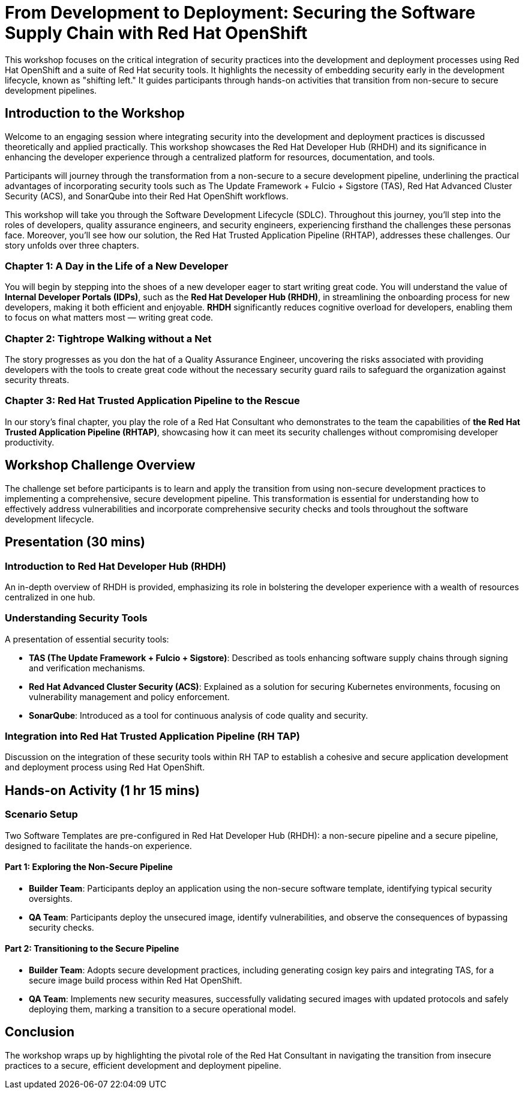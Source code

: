 = From Development to Deployment: Securing the Software Supply Chain with Red Hat OpenShift

This workshop focuses on the critical integration of security practices into the development and deployment processes using Red Hat OpenShift and a suite of Red Hat security tools. It highlights the necessity of embedding security early in the development lifecycle, known as "shifting left." It guides participants through hands-on activities that transition from non-secure to secure development pipelines.

== Introduction to the Workshop

Welcome to an engaging session where integrating security into the development and deployment practices is discussed theoretically and applied practically. This workshop showcases the Red Hat Developer Hub (RHDH) and its significance in enhancing the developer experience through a centralized platform for resources, documentation, and tools.

Participants will journey through the transformation from a non-secure to a secure development pipeline, underlining the practical advantages of incorporating security tools such as The Update Framework + Fulcio + Sigstore (TAS), Red Hat Advanced Cluster Security (ACS), and SonarQube into their Red Hat OpenShift workflows.

This workshop will take you through the Software Development Lifecycle (SDLC). Throughout this journey, you'll step into the roles of developers, quality assurance engineers, and security engineers, experiencing firsthand the challenges these personas face. Moreover, you'll see how our solution, the Red Hat Trusted Application Pipeline (RHTAP), addresses these challenges. Our story unfolds over three chapters.

=== Chapter 1: A Day in the Life of a New Developer

You will begin by stepping into the shoes of a new developer eager to start writing great code. You will understand the value of *Internal Developer Portals (IDPs)*, such as the *Red Hat Developer Hub (RHDH)*, in streamlining the onboarding process for new developers, making it both efficient and enjoyable. *RHDH* significantly reduces cognitive overload for developers, enabling them to focus on what matters most — writing great code.

=== Chapter 2: Tightrope Walking without a Net

The story progresses as you don the hat of a Quality Assurance Engineer, uncovering the risks associated with providing developers with the tools to create great code without the necessary security guard rails to safeguard the organization against security threats.

=== Chapter 3: Red Hat Trusted Application Pipeline to the Rescue

In our story's final chapter, you play the role of a Red Hat Consultant who demonstrates to the team the capabilities of *the Red Hat Trusted Application Pipeline (RHTAP)*, showcasing how it can meet its security challenges without compromising developer productivity.

== Workshop Challenge Overview

The challenge set before participants is to learn and apply the transition from using non-secure development practices to implementing a comprehensive, secure development pipeline. This transformation is essential for understanding how to effectively address vulnerabilities and incorporate comprehensive security checks and tools throughout the software development lifecycle.

== Presentation (30 mins)

=== Introduction to Red Hat Developer Hub (RHDH)

An in-depth overview of RHDH is provided, emphasizing its role in bolstering the developer experience with a wealth of resources centralized in one hub.

=== Understanding Security Tools

A presentation of essential security tools:

* *TAS (The Update Framework + Fulcio + Sigstore)*: Described as tools enhancing software supply chains through signing and verification mechanisms.
* *Red Hat Advanced Cluster Security (ACS)*: Explained as a solution for securing Kubernetes environments, focusing on vulnerability management and policy enforcement.
* *SonarQube*: Introduced as a tool for continuous analysis of code quality and security.

=== Integration into Red Hat Trusted Application Pipeline (RH TAP)

Discussion on the integration of these security tools within RH TAP to establish a cohesive and secure application development and deployment process using Red Hat OpenShift.

== Hands-on Activity (1 hr 15 mins)

=== Scenario Setup

Two Software Templates are pre-configured in Red Hat Developer Hub (RHDH): a non-secure pipeline and a secure pipeline, designed to facilitate the hands-on experience.

==== Part 1: Exploring the Non-Secure Pipeline

* *Builder Team*: Participants deploy an application using the non-secure software template, identifying typical security oversights.
* *QA Team*: Participants deploy the unsecured image, identify vulnerabilities, and observe the consequences of bypassing security checks.

==== Part 2: Transitioning to the Secure Pipeline

* *Builder Team*: Adopts secure development practices, including generating cosign key pairs and integrating TAS, for a secure image build process within Red Hat OpenShift.
* *QA Team*: Implements new security measures, successfully validating secured images with updated protocols and safely deploying them, marking a transition to a secure operational model.

== Conclusion

The workshop wraps up by highlighting the pivotal role of the Red Hat Consultant in navigating the transition from insecure practices to a secure, efficient development and deployment pipeline.
